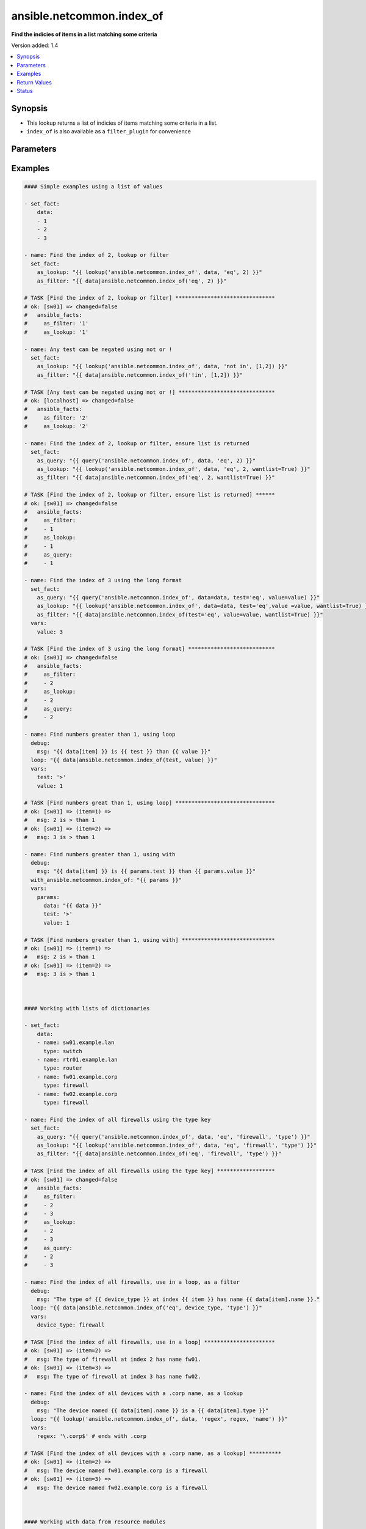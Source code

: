 .. _ansible.netcommon.index_of_lookup:


**************************
ansible.netcommon.index_of
**************************

**Find the indicies of items in a list matching some criteria**


Version added: 1.4

.. contents::
   :local:
   :depth: 1


Synopsis
--------
- This lookup returns a list of indicies of items matching some criteria in a list.
- ``index_of`` is also available as a ``filter_plugin`` for convenience




Parameters
----------

.. raw:: html

    <table  border=0 cellpadding=0 class="documentation-table">
        <tr>
            <th colspan="1">Parameter</th>
            <th>Choices/<font color="blue">Defaults</font></th>
                <th>Configuration</th>
            <th width="100%">Comments</th>
        </tr>
            <tr>
                <td colspan="1">
                    <div class="ansibleOptionAnchor" id="parameter-"></div>
                    <b>_terms</b>
                    <a class="ansibleOptionLink" href="#parameter-" title="Permalink to this option"></a>
                    <div style="font-size: small">
                        <span style="color: purple">-</span>
                         / <span style="color: red">required</span>
                    </div>
                </td>
                <td>
                </td>
                    <td>
                    </td>
                <td>
                        <div>The values below provided in the order <code>test</code>, <code>value</code>, <code>key</code>.</div>
                </td>
            </tr>
            <tr>
                <td colspan="1">
                    <div class="ansibleOptionAnchor" id="parameter-"></div>
                    <b>data</b>
                    <a class="ansibleOptionLink" href="#parameter-" title="Permalink to this option"></a>
                    <div style="font-size: small">
                        <span style="color: purple">list</span>
                         / <span style="color: red">required</span>
                    </div>
                </td>
                <td>
                </td>
                    <td>
                    </td>
                <td>
                        <div>The list of items to enumerate and test against</div>
                </td>
            </tr>
            <tr>
                <td colspan="1">
                    <div class="ansibleOptionAnchor" id="parameter-"></div>
                    <b>fail_on_missing</b>
                    <a class="ansibleOptionLink" href="#parameter-" title="Permalink to this option"></a>
                    <div style="font-size: small">
                        <span style="color: purple">boolean</span>
                    </div>
                </td>
                <td>
                        <ul style="margin: 0; padding: 0"><b>Choices:</b>
                                    <li>no</li>
                                    <li>yes</li>
                        </ul>
                </td>
                    <td>
                    </td>
                <td>
                        <div>When provided a list of dictionaries, fail if the key is missing from one or more of the dictionaries</div>
                </td>
            </tr>
            <tr>
                <td colspan="1">
                    <div class="ansibleOptionAnchor" id="parameter-"></div>
                    <b>key</b>
                    <a class="ansibleOptionLink" href="#parameter-" title="Permalink to this option"></a>
                    <div style="font-size: small">
                        <span style="color: purple">string</span>
                    </div>
                </td>
                <td>
                </td>
                    <td>
                    </td>
                <td>
                        <div>When the data provided is a list of dictionaries, run the test againt this dictionary key When using a <code>key</code>, the list must only contain dictionaries See <code>fail_on_missing</code> below to determine the behaviour when a key is missing from a dictionary in the list</div>
                </td>
            </tr>
            <tr>
                <td colspan="1">
                    <div class="ansibleOptionAnchor" id="parameter-"></div>
                    <b>test</b>
                    <a class="ansibleOptionLink" href="#parameter-" title="Permalink to this option"></a>
                    <div style="font-size: small">
                        <span style="color: purple">string</span>
                         / <span style="color: red">required</span>
                    </div>
                </td>
                <td>
                </td>
                    <td>
                    </td>
                <td>
                        <div>The name of the test to run against the list, a valid jinja2 test or ansible test plugin. Jinja2 includes the following tests <a href='http://jinja.palletsprojects.com/templates/#builtin-tests'>http://jinja.palletsprojects.com/templates/#builtin-tests</a>. An overview of tests included in ansible <a href='https://docs.ansible.com/ansible/latest/user_guide/playbooks_tests.html'>https://docs.ansible.com/ansible/latest/user_guide/playbooks_tests.html</a></div>
                </td>
            </tr>
            <tr>
                <td colspan="1">
                    <div class="ansibleOptionAnchor" id="parameter-"></div>
                    <b>value</b>
                    <a class="ansibleOptionLink" href="#parameter-" title="Permalink to this option"></a>
                    <div style="font-size: small">
                        <span style="color: purple">raw</span>
                    </div>
                </td>
                <td>
                </td>
                    <td>
                    </td>
                <td>
                        <div>The value used to test each list item against Not required for simple tests (eg: <code>true</code>, <code>false</code>, <code>even</code>, <code>odd</code>) May be a <code>string</code>, <code>boolean</code>, <code>number</code>, <code>regular expesion</code> <code>dict</code> etc, depending on the <code>test</code> used</div>
                </td>
            </tr>
            <tr>
                <td colspan="1">
                    <div class="ansibleOptionAnchor" id="parameter-"></div>
                    <b>wantlist</b>
                    <a class="ansibleOptionLink" href="#parameter-" title="Permalink to this option"></a>
                    <div style="font-size: small">
                        <span style="color: purple">boolean</span>
                    </div>
                </td>
                <td>
                        <ul style="margin: 0; padding: 0"><b>Choices:</b>
                                    <li>no</li>
                                    <li>yes</li>
                        </ul>
                </td>
                    <td>
                    </td>
                <td>
                        <div>When only a single entry in the list is matched, that entries index is returned as an integer If set to True, the return value will always be a list, even if only a single entry is matched This can also be accomplised using query or q instead of lookup <a href='https://docs.ansible.com/ansible/latest/plugins/lookup.html'>https://docs.ansible.com/ansible/latest/plugins/lookup.html</a></div>
                </td>
            </tr>
    </table>
    <br/>




Examples
--------

.. code-block:: yaml+jinja

    #### Simple examples using a list of values

    - set_fact:
        data:
        - 1
        - 2
        - 3

    - name: Find the index of 2, lookup or filter
      set_fact:
        as_lookup: "{{ lookup('ansible.netcommon.index_of', data, 'eq', 2) }}"
        as_filter: "{{ data|ansible.netcommon.index_of('eq', 2) }}"

    # TASK [Find the index of 2, lookup or filter] *******************************
    # ok: [sw01] => changed=false
    #   ansible_facts:
    #     as_filter: '1'
    #     as_lookup: '1'

    - name: Any test can be negated using not or !
      set_fact:
        as_lookup: "{{ lookup('ansible.netcommon.index_of', data, 'not in', [1,2]) }}"
        as_filter: "{{ data|ansible.netcommon.index_of('!in', [1,2]) }}"

    # TASK [Any test can be negated using not or !] ******************************
    # ok: [localhost] => changed=false
    #   ansible_facts:
    #     as_filter: '2'
    #     as_lookup: '2'

    - name: Find the index of 2, lookup or filter, ensure list is returned
      set_fact:
        as_query: "{{ query('ansible.netcommon.index_of', data, 'eq', 2) }}"
        as_lookup: "{{ lookup('ansible.netcommon.index_of', data, 'eq', 2, wantlist=True) }}"
        as_filter: "{{ data|ansible.netcommon.index_of('eq', 2, wantlist=True) }}"

    # TASK [Find the index of 2, lookup or filter, ensure list is returned] ******
    # ok: [sw01] => changed=false
    #   ansible_facts:
    #     as_filter:
    #     - 1
    #     as_lookup:
    #     - 1
    #     as_query:
    #     - 1

    - name: Find the index of 3 using the long format
      set_fact:
        as_query: "{{ query('ansible.netcommon.index_of', data=data, test='eq', value=value) }}"
        as_lookup: "{{ lookup('ansible.netcommon.index_of', data=data, test='eq',value =value, wantlist=True) }}"
        as_filter: "{{ data|ansible.netcommon.index_of(test='eq', value=value, wantlist=True) }}"
      vars:
        value: 3

    # TASK [Find the index of 3 using the long format] ***************************
    # ok: [sw01] => changed=false
    #   ansible_facts:
    #     as_filter:
    #     - 2
    #     as_lookup:
    #     - 2
    #     as_query:
    #     - 2

    - name: Find numbers greater than 1, using loop
      debug:
        msg: "{{ data[item] }} is {{ test }} than {{ value }}"
      loop: "{{ data|ansible.netcommon.index_of(test, value) }}"
      vars:
        test: '>'
        value: 1

    # TASK [Find numbers great than 1, using loop] *******************************
    # ok: [sw01] => (item=1) =>
    #   msg: 2 is > than 1
    # ok: [sw01] => (item=2) =>
    #   msg: 3 is > than 1

    - name: Find numbers greater than 1, using with
      debug:
        msg: "{{ data[item] }} is {{ params.test }} than {{ params.value }}"
      with_ansible.netcommon.index_of: "{{ params }}"
      vars:
        params:
          data: "{{ data }}"
          test: '>'
          value: 1

    # TASK [Find numbers greater than 1, using with] *****************************
    # ok: [sw01] => (item=1) =>
    #   msg: 2 is > than 1
    # ok: [sw01] => (item=2) =>
    #   msg: 3 is > than 1



    #### Working with lists of dictionaries

    - set_fact:
        data:
        - name: sw01.example.lan
          type: switch
        - name: rtr01.example.lan
          type: router
        - name: fw01.example.corp
          type: firewall
        - name: fw02.example.corp
          type: firewall

    - name: Find the index of all firewalls using the type key
      set_fact:
        as_query: "{{ query('ansible.netcommon.index_of', data, 'eq', 'firewall', 'type') }}"
        as_lookup: "{{ lookup('ansible.netcommon.index_of', data, 'eq', 'firewall', 'type') }}"
        as_filter: "{{ data|ansible.netcommon.index_of('eq', 'firewall', 'type') }}"

    # TASK [Find the index of all firewalls using the type key] ******************
    # ok: [sw01] => changed=false
    #   ansible_facts:
    #     as_filter:
    #     - 2
    #     - 3
    #     as_lookup:
    #     - 2
    #     - 3
    #     as_query:
    #     - 2
    #     - 3

    - name: Find the index of all firewalls, use in a loop, as a filter
      debug:
        msg: "The type of {{ device_type }} at index {{ item }} has name {{ data[item].name }}."
      loop: "{{ data|ansible.netcommon.index_of('eq', device_type, 'type') }}"
      vars:
        device_type: firewall

    # TASK [Find the index of all firewalls, use in a loop] **********************
    # ok: [sw01] => (item=2) =>
    #   msg: The type of firewall at index 2 has name fw01.
    # ok: [sw01] => (item=3) =>
    #   msg: The type of firewall at index 3 has name fw02.

    - name: Find the index of all devices with a .corp name, as a lookup
      debug:
        msg: "The device named {{ data[item].name }} is a {{ data[item].type }}"
      loop: "{{ lookup('ansible.netcommon.index_of', data, 'regex', regex, 'name') }}"
      vars:
        regex: '\.corp$' # ends with .corp

    # TASK [Find the index of all devices with a .corp name, as a lookup] **********
    # ok: [sw01] => (item=2) =>
    #   msg: The device named fw01.example.corp is a firewall
    # ok: [sw01] => (item=3) =>
    #   msg: The device named fw02.example.corp is a firewall



    #### Working with data from resource modules

    - name: Retrieve the current L3 interface configuration
      cisco.nxos.nxos_l3_interfaces:
        state: gathered
      register: current_l3

    # TASK [Retrieve the current L3 interface configuration] *********************
    # ok: [sw01] => changed=false
    #   gathered:
    #   - name: Ethernet1/1
    #   - name: Ethernet1/2
    #   <...>
    #   - name: Ethernet1/128
    #   - ipv4:
    #     - address: 192.168.101.14/24
    #     name: mgmt0

    - name: Find the index of the interface and address with a 192.168.101.xx ip address
      set_fact:
        found: "{{ found + entry }}"
      with_indexed_items: "{{ current_l3.gathered }}"
      vars:
        found: []
        ip: '192.168.101.'
        address: "{{ item.1.ipv4|d([])|ansible.netcommon.index_of('search', ip, 'address', wantlist=True) }}"
        entry:
        - interface_idx: "{{ item.0 }}"
        address_idxs: "{{ address }}"
      when: address

    # TASK [debug] ***************************************************************
    # ok: [sw01] =>
    #   found:
    #   - address_idxs:
    #     - 0
    #     interface_idx: '128'

    - name: Show all interfaces and their address
      debug:
        msg: "{{ interface.name }} has ip {{ address }}"
      loop: "{{ found|subelements('address_idxs') }}"
      vars:
        interface: "{{ current_l3.gathered[item.0.interface_idx|int] }}"
        address: "{{ interface.ipv4[item.1].address }}"

    # TASK [debug] ***************************************************************
    # ok: [sw01] => (item=[{'interface_idx': '128', 'address_idx': [0]}, 0]) =>
    #   msg: mgmt0 has ip 192.168.101.14/24



    #### Working with complex structures

    - set_fact:
        data:
          interfaces:
            interface:
            - config:
                description: configured by Ansible - 1
                enabled: True
                loopback-mode: False
                mtu: 1024
                name: loopback0000
                type: eth
              name: loopback0000
              subinterfaces:
                subinterface:
                - config:
                    description: subinterface configured by Ansible - 1
                    enabled: True
                    index: 5
                  index: 5
                - config:
                    description: subinterface configured by Ansible - 2
                    enabled: False
                    index: 2
                  index: 2
            - config:
                description: configured by Ansible - 2
                enabled: False
                loopback-mode: False
                mtu: 2048
                name: loopback1111
                type: virt
              name: loopback1111
              subinterfaces:
                subinterface:
                - config:
                    description: subinterface configured by Ansible - 3
                    enabled: True
                    index: 10
                  index: 10
                - config:
                    description: subinterface configured by Ansible - 4
                    enabled: False
                    index: 3
                  index: 3


    - name: Find the description of loopback111, subinterface index 10
      debug:
        msg: |-
          {{ data.interfaces.interface[int_idx|int]
               .subinterfaces.subinterface[subint_idx|int]
                 .config.description }}
      vars:
        # the values to search for
        int_name: loopback1111
        sub_index: 10
        # retrieve the index in each nested list
        int_idx: |
          {{ data.interfaces.interface|
               ansible.netcommon.index_of('eq', int_name, 'name') }}
        subint_idx: |
          {{ data.interfaces.interface[int_idx|int]
               .subinterfaces.subinterface|
                 ansible.netcommon.index_of('eq', sub_index, 'index') }}

    # TASK [Find the description of loopback111, subinterface index 10] ************
    # ok: [sw01] =>
    #   msg: subinterface configured by Ansible - 3



Return Values
-------------
Common return values are documented `here <https://docs.ansible.com/ansible/latest/reference_appendices/common_return_values.html#common-return-values>`_, the following are the fields unique to this lookup:

.. raw:: html

    <table border=0 cellpadding=0 class="documentation-table">
        <tr>
            <th colspan="1">Key</th>
            <th>Returned</th>
            <th width="100%">Description</th>
        </tr>
            <tr>
                <td colspan="1">
                    <div class="ansibleOptionAnchor" id="return-"></div>
                    <b>_raw</b>
                    <a class="ansibleOptionLink" href="#return-" title="Permalink to this return value"></a>
                    <div style="font-size: small">
                      <span style="color: purple">-</span>
                    </div>
                </td>
                <td></td>
                <td>
                            <div>One or more zero-based indicies of the matching list items</div>
                            <div>See <code>wantlist</code> if a list is always required</div>
                    <br/>
                </td>
            </tr>
    </table>
    <br/><br/>


Status
------


Authors
~~~~~~~

- Bradley Thornton (@cidrblock)


.. hint::
    Configuration entries for each entry type have a low to high priority order. For example, a variable that is lower in the list will override a variable that is higher up.
